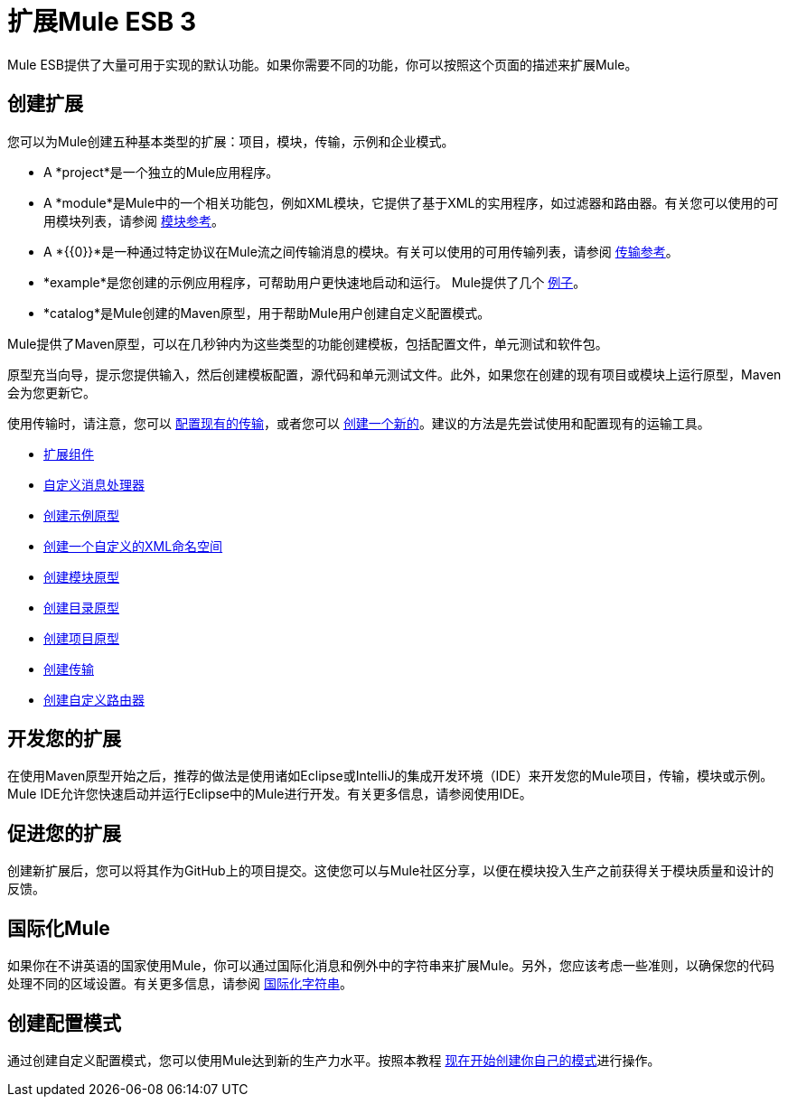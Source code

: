 = 扩展Mule ESB 3

Mule ESB提供了大量可用于实现的默认功能。如果你需要不同的功能，你可以按照这个页面的描述来扩展Mule。

== 创建扩展

您可以为Mule创建五种基本类型的扩展：项目，模块，传输，示例和企业模式。

*  A *project*是一个独立的Mule应用程序。

*  A *module*是Mule中的一个相关功能包，例如XML模块，它提供了基于XML的实用程序，如过滤器和路由器。有关您可以使用的可用模块列表，请参阅 link:/mule-user-guide/v/3.3/modules-reference[模块参考]。

*  A *{{0}}*是一种通过特定协议在Mule流之间传输消息的模块。有关可以使用的可用传输列表，请参阅 link:/mule-user-guide/v/3.3/transports-reference[传输参考]。

*  *example*是您创建的示例应用程序，可帮助用户更快速地启动和运行。 Mule提供了几个 link:/mule-user-guide/v/3.3/mule-examples[例子]。

*  *catalog*是Mule创建的Maven原型，用于帮助Mule用户创建自定义配置模式。

Mule提供了Maven原型，可以在几秒钟内为这些类型的功能创建模板，包括配置文件，单元测试和软件包。

原型充当向导，提示您提供输入，然后创建模板配置，源代码和单元测试文件。此外，如果您在创建的现有项目或模块上运行原型，Maven会为您更新它。

使用传输时，请注意，您可以 link:/mule-user-guide/v/3.3/configuring-a-transport[配置现有的传输]，或者您可以 link:/mule-user-guide/v/3.3/creating-transports[创建一个新的]。建议的方法是先尝试使用和配置现有的运输工具。

*  link:/mule-user-guide/v/3.3/extending-components[扩展组件]
*  link:/mule-user-guide/v/3.3/custom-message-processors[自定义消息处理器]
*  link:/mule-user-guide/v/3.3/creating-example-archetypes[创建示例原型]
*  link:/mule-user-guide/v/3.3/creating-a-custom-xml-namespace[创建一个自定义的XML命名空间]
*  link:/mule-user-guide/v/3.3/creating-module-archetypes[创建模块原型]
*  link:/mule-user-guide/v/3.3/creating-catalog-archetypes[创建目录原型]
*  link:/mule-user-guide/v/3.3/creating-project-archetypes[创建项目原型]
*  link:/mule-user-guide/v/3.3/creating-transports[创建传输]
*  link:/mule-user-guide/v/3.3/creating-custom-routers[创建自定义路由器]

== 开发您的扩展

在使用Maven原型开始之后，推荐的做法是使用诸如Eclipse或IntelliJ的集成开发环境（IDE）来开发您的Mule项目，传输，模块或示例。 Mule IDE允许您快速启动并运行Eclipse中的Mule进行开发。有关更多信息，请参阅使用IDE。

== 促进您的扩展

创建新扩展后，您可以将其作为GitHub上的项目提交。这使您可以与Mule社区分享，以便在模块投入生产之前获得关于模块质量和设计的反馈。

== 国际化Mule

如果你在不讲英语的国家使用Mule，你可以通过国际化消息和例外中的字符串来扩展Mule。另外，您应该考虑一些准则，以确保您的代码处理不同的区域设置。有关更多信息，请参阅 link:/mule-user-guide/v/3.3/internationalizing-strings[国际化字符串]。

== 创建配置模式

通过创建自定义配置模式，您可以使用Mule达到新的生产力水平。按照本教程 link:/mule-user-guide/v/3.3/creating-catalog-archetypes[现在开始创建你自己的模式]进行操作。

